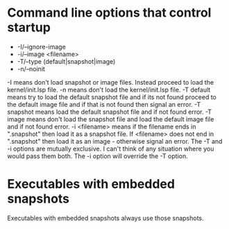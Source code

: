 
* Command line options that control startup
- -I/--ignore-image 
- -i/--image <filename>  
- -T/--type (default|snapshot|image)
- -n/--noinit 

-I means don't load snapshot or image files. Instead proceed to load the kernel/init.lsp file.
-n means don't load the kernel/init.lsp file.
-T default means try to load the default snapshot file and if its not found proceed 
   to the default image file and if that is not found then signal an error.
-T snapshot means load the default snapshot file and if not found error.
-T image means don't load the snapshot file and load the default image file and if not found error.
-i <filename> means if the filename ends in ".snapshot" then load it as a snapshot file.
   If <filename> does not end in ".snapshot" then load it as an image - otherwise signal an error.
The -T and -i options are mutually exclusive. I can't think of any situation where you would pass them both.
The -i option will override the -T option.

* Executables with embedded snapshots

Executables with embedded snapshots always use those snapshots.

